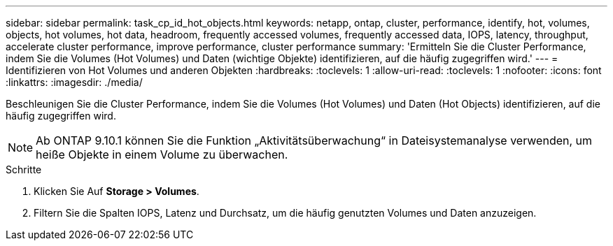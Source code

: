 ---
sidebar: sidebar 
permalink: task_cp_id_hot_objects.html 
keywords: netapp, ontap, cluster, performance, identify, hot, volumes, objects, hot volumes, hot data, headroom, frequently accessed volumes, frequently accessed data, IOPS, latency, throughput, accelerate cluster performance, improve performance, cluster performance 
summary: 'Ermitteln Sie die Cluster Performance, indem Sie die Volumes (Hot Volumes) und Daten (wichtige Objekte) identifizieren, auf die häufig zugegriffen wird.' 
---
= Identifizieren von Hot Volumes und anderen Objekten
:hardbreaks:
:toclevels: 1
:allow-uri-read: 
:toclevels: 1
:nofooter: 
:icons: font
:linkattrs: 
:imagesdir: ./media/


[role="lead"]
Beschleunigen Sie die Cluster Performance, indem Sie die Volumes (Hot Volumes) und Daten (Hot Objects) identifizieren, auf die häufig zugegriffen wird.


NOTE: Ab ONTAP 9.10.1 können Sie die Funktion „Aktivitätsüberwachung“ in Dateisystemanalyse verwenden, um heiße Objekte in einem Volume zu überwachen.

.Schritte
. Klicken Sie Auf *Storage > Volumes*.
. Filtern Sie die Spalten IOPS, Latenz und Durchsatz, um die häufig genutzten Volumes und Daten anzuzeigen.


